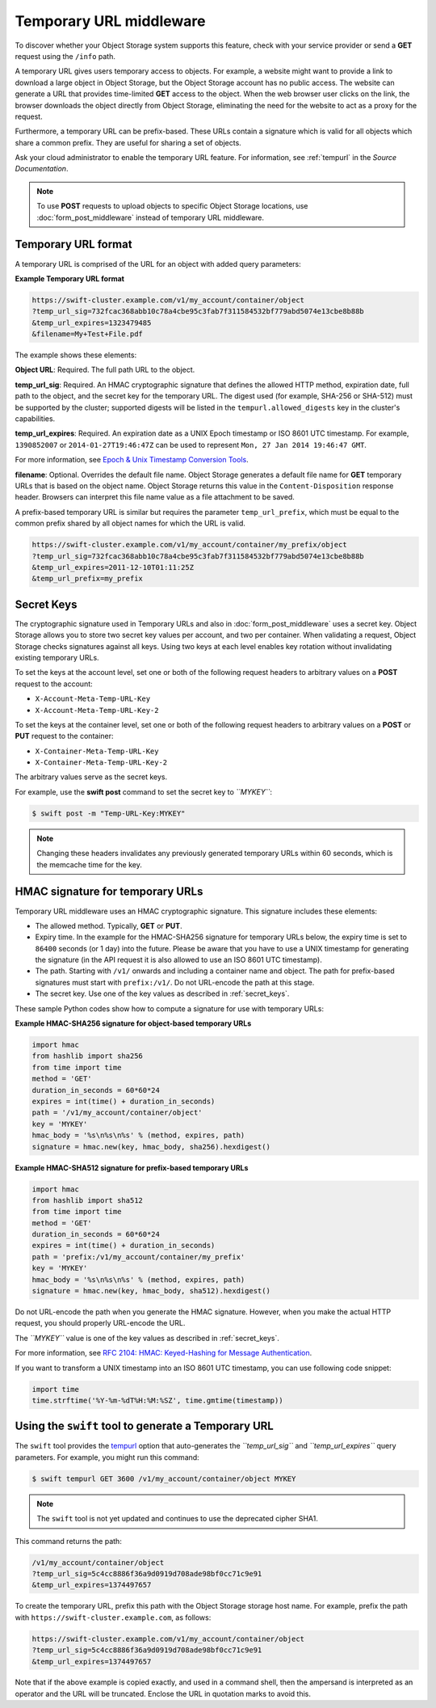 ========================
Temporary URL middleware
========================

To discover whether your Object Storage system supports this feature,
check with your service provider or send a **GET** request using the ``/info``
path.

A temporary URL gives users temporary access to objects. For example, a
website might want to provide a link to download a large object in
Object Storage, but the Object Storage account has no public access. The
website can generate a URL that provides time-limited **GET** access to
the object. When the web browser user clicks on the link, the browser
downloads the object directly from Object Storage, eliminating the need
for the website to act as a proxy for the request.

Furthermore, a temporary URL can be prefix-based. These URLs
contain a signature which is valid for all objects which share
a common prefix. They are useful for sharing a set of objects.

Ask your cloud administrator to enable the temporary URL feature. For
information, see :ref:`tempurl` in the *Source Documentation*.

.. note::

   To use **POST** requests to upload objects to specific Object Storage
   locations, use :doc:`form_post_middleware` instead of temporary URL middleware.

Temporary URL format
~~~~~~~~~~~~~~~~~~~~

A temporary URL is comprised of the URL for an object with added query
parameters:

**Example Temporary URL format**

.. code:: none

   https://swift-cluster.example.com/v1/my_account/container/object
   ?temp_url_sig=732fcac368abb10c78a4cbe95c3fab7f311584532bf779abd5074e13cbe8b88b
   &temp_url_expires=1323479485
   &filename=My+Test+File.pdf

The example shows these elements:


**Object URL**: Required. The full path URL to the object.

**temp\_url\_sig**: Required. An HMAC cryptographic signature that defines
the allowed HTTP method, expiration date, full path to the object, and the
secret key for the temporary URL. The digest used (for example, SHA-256 or
SHA-512) must be supported by the cluster; supported digests will be listed
in the ``tempurl.allowed_digests`` key in the cluster's capabilities.

**temp\_url\_expires**: Required. An expiration date as a UNIX Epoch timestamp
or ISO 8601 UTC timestamp. For example, ``1390852007`` or
``2014-01-27T19:46:47Z`` can be used to represent
``Mon, 27 Jan 2014 19:46:47 GMT``.

For more information, see `Epoch & Unix Timestamp Conversion
Tools <https://www.epochconverter.com/>`__.

**filename**: Optional. Overrides the default file name. Object Storage
generates a default file name for **GET** temporary URLs that is based on the
object name. Object Storage returns this value in the ``Content-Disposition``
response header. Browsers can interpret this file name value as a file
attachment to be saved.

A prefix-based temporary URL is similar but requires the parameter
``temp_url_prefix``, which must be equal to the common prefix shared
by all object names for which the URL is valid.

.. code:: none

   https://swift-cluster.example.com/v1/my_account/container/my_prefix/object
   ?temp_url_sig=732fcac368abb10c78a4cbe95c3fab7f311584532bf779abd5074e13cbe8b88b
   &temp_url_expires=2011-12-10T01:11:25Z
   &temp_url_prefix=my_prefix

.. _secret_keys:

Secret Keys
~~~~~~~~~~~

The cryptographic signature used in Temporary URLs and also in
:doc:`form_post_middleware` uses a secret key. Object Storage allows you to
store two secret key values per account, and two per container. When validating
a request, Object Storage checks signatures against all keys. Using two keys at
each level enables key rotation without invalidating existing temporary URLs.

To set the keys at the account level, set one or both of the following
request headers to arbitrary values on a **POST** request to the account:

-  ``X-Account-Meta-Temp-URL-Key``

-  ``X-Account-Meta-Temp-URL-Key-2``

To set the keys at the container level, set one or both of the following
request headers to arbitrary values on a **POST** or **PUT** request to the
container:

-  ``X-Container-Meta-Temp-URL-Key``

-  ``X-Container-Meta-Temp-URL-Key-2``

The arbitrary values serve as the secret keys.

For example, use the **swift post** command to set the secret key to
*``MYKEY``*:

.. code:: console

   $ swift post -m "Temp-URL-Key:MYKEY"

.. note::

   Changing these headers invalidates any previously generated temporary
   URLs within 60 seconds, which is the memcache time for the key.

HMAC signature for temporary URLs
~~~~~~~~~~~~~~~~~~~~~~~~~~~~~~~~~

Temporary URL middleware uses an HMAC cryptographic signature. This
signature includes these elements:

-  The allowed method. Typically, **GET** or **PUT**.

-  Expiry time. In the example for the HMAC-SHA256 signature for temporary
   URLs below, the expiry time is set to ``86400`` seconds (or 1 day)
   into the future. Please be aware that you have to use a UNIX timestamp
   for generating the signature (in the API request it is also allowed to
   use an ISO 8601 UTC timestamp).

-  The path. Starting with ``/v1/`` onwards and including a container
   name and object. The path for prefix-based signatures must start with
   ``prefix:/v1/``. Do not URL-encode the path at this stage.

-  The secret key. Use one of the key values as described
   in :ref:`secret_keys`.

These sample Python codes show how to compute a signature for use with
temporary URLs:

**Example HMAC-SHA256 signature for object-based temporary URLs**

.. code:: python

   import hmac
   from hashlib import sha256
   from time import time
   method = 'GET'
   duration_in_seconds = 60*60*24
   expires = int(time() + duration_in_seconds)
   path = '/v1/my_account/container/object'
   key = 'MYKEY'
   hmac_body = '%s\n%s\n%s' % (method, expires, path)
   signature = hmac.new(key, hmac_body, sha256).hexdigest()

**Example HMAC-SHA512 signature for prefix-based temporary URLs**

.. code:: python

   import hmac
   from hashlib import sha512
   from time import time
   method = 'GET'
   duration_in_seconds = 60*60*24
   expires = int(time() + duration_in_seconds)
   path = 'prefix:/v1/my_account/container/my_prefix'
   key = 'MYKEY'
   hmac_body = '%s\n%s\n%s' % (method, expires, path)
   signature = hmac.new(key, hmac_body, sha512).hexdigest()

Do not URL-encode the path when you generate the HMAC signature.
However, when you make the actual HTTP request, you should properly
URL-encode the URL.

The *``MYKEY``* value is one of the key values as described
in :ref:`secret_keys`.

For more information, see `RFC 2104: HMAC: Keyed-Hashing for Message
Authentication <http://www.ietf.org/rfc/rfc2104.txt>`__.

If you want to transform a UNIX timestamp into an ISO 8601 UTC timestamp,
you can use following code snippet:

.. code:: python

   import time
   time.strftime('%Y-%m-%dT%H:%M:%SZ', time.gmtime(timestamp))

Using the ``swift`` tool to generate a Temporary URL
~~~~~~~~~~~~~~~~~~~~~~~~~~~~~~~~~~~~~~~~~~~~~~~~~~~~

The ``swift`` tool provides the  tempurl_ option that
auto-generates the *``temp_url_sig``* and *``temp_url_expires``* query
parameters. For example, you might run this command:

.. code:: console

   $ swift tempurl GET 3600 /v1/my_account/container/object MYKEY

.. note::

   The ``swift`` tool is not yet updated and continues to use the
   deprecated cipher SHA1.

This command returns the path:

.. code:: none

   /v1/my_account/container/object
   ?temp_url_sig=5c4cc8886f36a9d0919d708ade98bf0cc71c9e91
   &temp_url_expires=1374497657

To create the temporary URL, prefix this path with the Object Storage
storage host name. For example, prefix the path with
``https://swift-cluster.example.com``, as follows:

.. code:: none

   https://swift-cluster.example.com/v1/my_account/container/object
   ?temp_url_sig=5c4cc8886f36a9d0919d708ade98bf0cc71c9e91
   &temp_url_expires=1374497657

Note that if the above example is copied exactly, and used in a command
shell, then the ampersand is interpreted as an operator and the URL
will be truncated. Enclose the URL in quotation marks to avoid this.

.. _tempurl: https://docs.openstack.org/python-swiftclient/latest/cli/index.html#swift-tempurl

